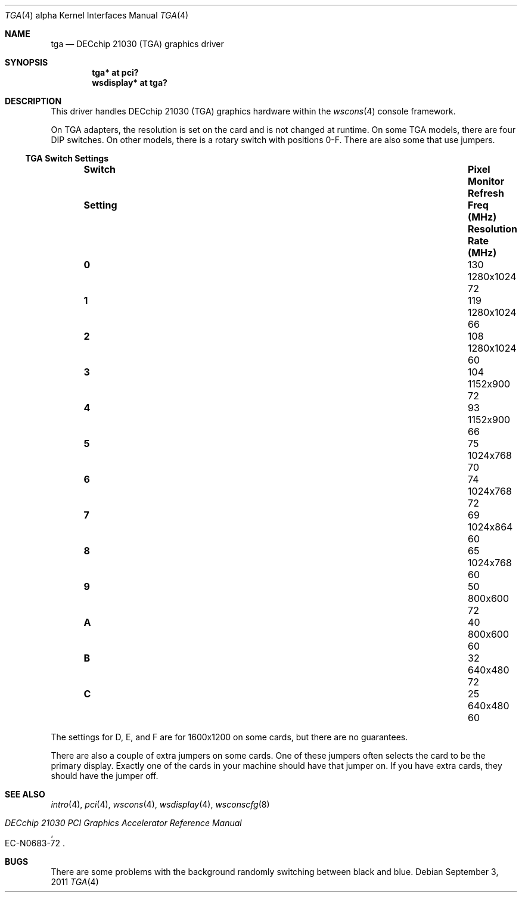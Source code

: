 .\" $OpenBSD: src/share/man/man4/man4.alpha/tga.4,v 1.13 2013/04/17 02:28:40 jsg Exp $
.\"
.\" Copyright (c) 2001 Nathan L. Binkert <binkertn@umich.edu>
.\"
.\" Permission to use, copy, modify, and distribute this software for any
.\" purpose with or without fee is hereby granted, provided that the above
.\" copyright notice and this permission notice appear in all copies.
.\"
.\" THE SOFTWARE IS PROVIDED "AS IS" AND THE AUTHOR DISCLAIMS ALL WARRANTIES
.\" WITH REGARD TO THIS SOFTWARE INCLUDING ALL IMPLIED WARRANTIES OF
.\" MERCHANTABILITY AND FITNESS. IN NO EVENT SHALL THE AUTHOR BE LIABLE FOR
.\" ANY SPECIAL, DIRECT, INDIRECT, OR CONSEQUENTIAL DAMAGES OR ANY DAMAGES
.\" WHATSOEVER RESULTING FROM LOSS OF USE, DATA OR PROFITS, WHETHER IN AN
.\" ACTION OF CONTRACT, NEGLIGENCE OR OTHER TORTIOUS ACTION, ARISING OUT OF
.\" OR IN CONNECTION WITH THE USE OR PERFORMANCE OF THIS SOFTWARE.
.\"
.Dd $Mdocdate: September 3 2011 $
.Dt TGA 4 alpha
.Os
.Sh NAME
.Nm tga
.Nd DECchip 21030 (TGA) graphics driver
.Sh SYNOPSIS
.Cd "tga* at pci?"
.Cd "wsdisplay* at tga?"
.Sh DESCRIPTION
This driver handles DECchip 21030 (TGA) graphics hardware within the
.Xr wscons 4
console framework.
.Pp
On TGA adapters, the resolution is set on the card and is not changed
at runtime.
On some TGA models, there are four DIP switches.
On other models, there is a rotary switch with positions 0-F.
There are also some that use jumpers.
.Ss TGA Switch Settings
.Bl -column "Setting" "Freq (MHz)" "Resolution" "Rate (MHz)" -offset indent
.It Sy Switch Ta Sy Pixel Ta Sy Monitor Ta Sy Refresh
.It Sy "Setting" Ta Sy "Freq (MHz)" Ta Sy "Resolution" Ta Sy "Rate (MHz)"
.It Li 0 Ta 130 Ta 1280x1024 Ta 72
.It Li 1 Ta 119 Ta 1280x1024 Ta 66
.It Li 2 Ta 108 Ta 1280x1024 Ta 60
.It Li 3 Ta 104 Ta 1152x900 Ta 72
.It Li 4 Ta 93 Ta 1152x900 Ta 66
.It Li 5 Ta 75 Ta 1024x768 Ta 70
.It Li 6 Ta 74 Ta 1024x768 Ta 72
.It Li 7 Ta 69 Ta 1024x864 Ta 60
.It Li 8 Ta 65 Ta 1024x768 Ta 60
.It Li 9 Ta 50 Ta 800x600 Ta 72
.It Li A Ta 40 Ta 800x600 Ta 60
.It Li B Ta 32 Ta 640x480 Ta 72
.It Li C Ta 25 Ta 640x480 Ta 60
.El
.Pp
The settings for D, E, and F are for 1600x1200 on some cards, but
there are no guarantees.
.Pp
There are also a couple of extra jumpers on some cards.
One of these jumpers often selects the card to be the primary display.
Exactly one of the cards in your machine should have that jumper on.
If you have extra cards, they should have the jumper off.
.Sh SEE ALSO
.Xr intro 4 ,
.Xr pci 4 ,
.Xr wscons 4 ,
.Xr wsdisplay 4 ,
.Xr wsconscfg 8
.Rs
.%T DECchip 21030 PCI Graphics Accelerator Reference Manual
.%N EC-N0683-72
.Re
.Sh BUGS
There are some problems with the background randomly switching between
black and blue.
